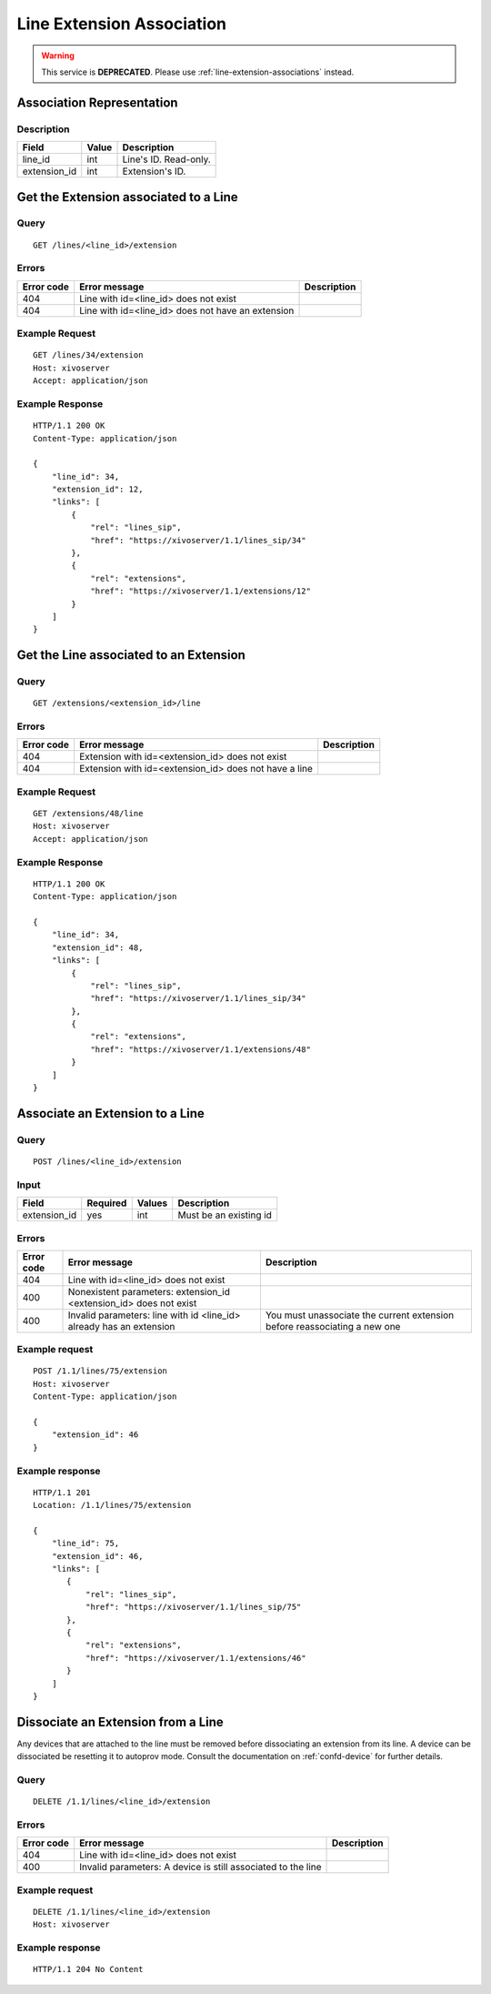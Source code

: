 .. _line-extension-association:

**************************
Line Extension Association
**************************

.. warning:: This service is **DEPRECATED**. Please use :ref:`line-extension-associations` instead.


Association Representation
==========================

Description
-----------

+--------------+-------+-----------------------+
| Field        | Value | Description           |
+==============+=======+=======================+
| line_id      | int   | Line's ID. Read-only. |
+--------------+-------+-----------------------+
| extension_id | int   | Extension's ID.       |
+--------------+-------+-----------------------+

Get the Extension associated to a Line
======================================

Query
-----

::

    GET /lines/<line_id>/extension

Errors
------

+------------+---------------------------------------------------+-------------+
| Error code | Error message                                     | Description |
+============+===================================================+=============+
| 404        | Line with id=<line_id> does not exist             |             |
+------------+---------------------------------------------------+-------------+
| 404        | Line with id=<line_id> does not have an extension |             |
+------------+---------------------------------------------------+-------------+


Example Request
---------------

::

    GET /lines/34/extension
    Host: xivoserver
    Accept: application/json


Example Response
----------------

::

    HTTP/1.1 200 OK
    Content-Type: application/json

    {
        "line_id": 34,
        "extension_id": 12,
        "links": [
            {
                "rel": "lines_sip",
                "href": "https://xivoserver/1.1/lines_sip/34"
            },
            {
                "rel": "extensions",
                "href": "https://xivoserver/1.1/extensions/12"
            }
        ]
    }


Get the Line associated to an Extension
=======================================

Query
-----

::

    GET /extensions/<extension_id>/line

Errors
------

+------------+-------------------------------------------------------+-------------+
| Error code | Error message                                         | Description |
+============+=======================================================+=============+
| 404        | Extension with id=<extension_id> does not exist       |             |
+------------+-------------------------------------------------------+-------------+
| 404        | Extension with id=<extension_id> does not have a line |             |
+------------+-------------------------------------------------------+-------------+


Example Request
---------------

::

    GET /extensions/48/line
    Host: xivoserver
    Accept: application/json


Example Response
----------------

::

    HTTP/1.1 200 OK
    Content-Type: application/json

    {
        "line_id": 34,
        "extension_id": 48,
        "links": [
            {
                "rel": "lines_sip",
                "href": "https://xivoserver/1.1/lines_sip/34"
            },
            {
                "rel": "extensions",
                "href": "https://xivoserver/1.1/extensions/48"
            }
        ]
    }


Associate an Extension to a Line
================================

Query
-----

::

    POST /lines/<line_id>/extension


Input
-----

+--------------+----------+--------+------------------------+
| Field        | Required | Values | Description            |
+==============+==========+========+========================+
| extension_id | yes      | int    | Must be an existing id |
+--------------+----------+--------+------------------------+


Errors
------

+------------+---------------------------------------------------------------------+---------------------------------------------------------------------------+
| Error code | Error message                                                       | Description                                                               |
+============+=====================================================================+===========================================================================+
| 404        | Line with id=<line_id> does not exist                               |                                                                           |
+------------+---------------------------------------------------------------------+---------------------------------------------------------------------------+
| 400        | Nonexistent parameters: extension_id <extension_id> does not exist  |                                                                           |
+------------+---------------------------------------------------------------------+---------------------------------------------------------------------------+
| 400        | Invalid parameters: line with id <line_id> already has an extension | You must unassociate the current extension before reassociating a new one |
+------------+---------------------------------------------------------------------+---------------------------------------------------------------------------+


Example request
---------------

::

    POST /1.1/lines/75/extension
    Host: xivoserver
    Content-Type: application/json

    {
        "extension_id": 46
    }


Example response
----------------

::

    HTTP/1.1 201
    Location: /1.1/lines/75/extension

    {
        "line_id": 75,
        "extension_id": 46,
        "links": [
           {
               "rel": "lines_sip",
               "href": "https://xivoserver/1.1/lines_sip/75"
           },
           {
               "rel": "extensions",
               "href": "https://xivoserver/1.1/extensions/46"
           }
        ]
    }


Dissociate an Extension from a Line
===================================

Any devices that are attached to the line must be removed before dissociating an extension from its
line. A device can be dissociated be resetting it to autoprov mode.
Consult the documentation on :ref:`confd-device` for further details.


Query
-----

::

    DELETE /1.1/lines/<line_id>/extension


Errors
------

+------------+---------------------------------------------------------------+-------------+
| Error code | Error message                                                 | Description |
+============+===============================================================+=============+
| 404        | Line with id=<line_id> does not exist                         |             |
+------------+---------------------------------------------------------------+-------------+
| 400        | Invalid parameters:  A device is still associated to the line |             |
+------------+---------------------------------------------------------------+-------------+


Example request
---------------

::

    DELETE /1.1/lines/<line_id>/extension
    Host: xivoserver


Example response
----------------

::

    HTTP/1.1 204 No Content
